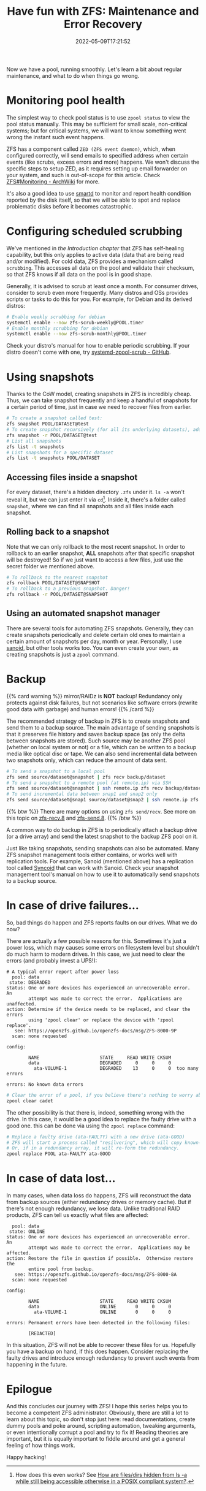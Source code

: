 #+TITLE: Have fun with ZFS: Maintenance and Error Recovery
#+DATE: 2022-05-09T17:21:52
#+DESCRIPTION: Just in case something goes wrong...
#+TAGS[]: linux filesystem
#+SERIES: zfs
#+TOC: true
#+LICENSE: cc-sa
#+STARTUP: indent

Now we have a pool, running smoothly. Let's learn a bit about regular maintenance, and what to do when things go wrong.

* Monitoring pool health
The simplest way to check pool status is to use ~zpool status~ to view the pool status manually. This may be sufficient for small scale, non-critical systems; but for critical systems, we will want to know something went wrong the instant such event happens.

ZFS has a component called =ZED (ZFS event daemon)=, which, when configured correctly, will send emails to specified address when certain events (like scrubs, excess errors and more) happens. We won't discuss the specific steps to setup ZED, as it requires setting up email forwarder on your system, and such is out-of-scope for this article. Check [[https://wiki.archlinux.org/title/ZFS#Monitoring_/_Mailing_on_Events][ZFS#Monitoring - ArchWiki]] for more.

It's also a good idea to use [[https://wiki.archlinux.org/title/S.M.A.R.T.#smartd][smartd]] to monitor and report health condition reported by the disk itself, so that we will be able to spot and replace problematic disks before it becomes catastrophic.

* Configuring scheduled scrubbing
We've mentioned in [[{{< ref "zfs-intro" >}}][the Introduction chapter]] that ZFS has self-healing capability, but this only applies to active data (data that are being read and/or modified). For cold data, ZFS provides a mechanism called ~scrubbing~. This accesses all data on the pool and validate their checksum, so that ZFS knows if all data on the pool is in good shape.

Generally, it is advised to scrub at least once a month. For consumer drives, consider to scrub even more frequently. Many distros and OSs provides scripts or tasks to do this for you. For example, for Debian and its derived distros:

#+BEGIN_SRC bash
# Enable weekly scrubbing for debian
systemctl enable --now zfs-scrub-weekly@POOL.timer
# Enable monthly scrubbing for debian
systemctl enable --now zfs-scrub-monthly@POOL.timer
#+END_SRC

Check your distro's manual for how to enable periodic scrubbing. If your distro doesn't come with one, try [[https://github.com/lnicola/systemd-zpool-scrub][systemd-zpool-scrub - GitHub]].

* Using snapshots
Thanks to the CoW model, creating snapshots in ZFS is incredibly cheap. Thus, we can take snapshot frequently and keep a handful of snapshots for a certain period of time, just in case we need to recover files from earlier.

#+BEGIN_SRC bash
# To create a snapshot called test:
zfs snapshot POOL/DATASET@test
# To create snapshot recursively (for all its underlying datasets), add -r
zfs snapshot -r POOL/DATASET@test
# List all snapshots
zfs list -t snapshots
# List snapshots for a specific dataset
zfs list -t snapshots POOL/DATASET
#+END_SRC

** Accessing files inside a snapshot
For every dataset, there's a hidden directory ~.zfs~ under it. ~ls -a~ won't reveal it, but we can just enter it via ~cd~[fn:secret-zfs-dir]. Inside it, there's a folder called =snapshot=, where we can find all snapshots and all files inside each snapshot.

[fn:secret-zfs-dir] How does this even works? See [[https://unix.stackexchange.com/questions/332192/how-are-files-dirs-hidden-from-ls-a-while-still-being-accessible-otherwise-in-a#comment584984_332192][How are files/dirs hidden from ls -a while still being accessible otherwise in a POSIX compliant system?]].

** Rolling back to a snapshot
Note that we can only rollback to the most recent snapshot. In order to rollback to an earlier snapshot, *ALL* snapshots after that specific snapshot will be destroyed! So if we just want to access a few files, just use the secret folder we mentioned above.

#+BEGIN_SRC bash
# To rollback to the nearest snapshot
zfs rollback POOL/DATASET@SNAPSHOT
# To rollback to a previous snapshot. Danger!
zfs rollback -r POOL/DATASET@SNAPSHOT
#+END_SRC

** Using an automated snapshot manager
There are several tools for automating ZFS snapshots. Generally, they can create snapshots periodically and delete certain old ones to maintain a certain amount of snapshots per day, month or year. Personally, I use [[https://github.com/jimsalterjrs/sanoid][sanoid]], but other tools works too. You can even create your own, as creating snapshots is just a ~zpool~ command.

* Backup
{{% card warning %}}
mirror/RAIDz is *NOT* backup! Redundancy only protects against disk failures, but not scenarios like software errors (rewrite good data with garbage) and human errors!
{{% /card %}}

The recommended strategy of backup in ZFS is to create snapshots and send them to a backup source. The main advantage of sending snapshots is that it preserves file history and saves backup space (as only the delta between snapshots are stored). Such source may be another ZFS pool (whether on local system or not) or a file, which can be written to a backup media like optical disc or tape. We can also send incremental data between two snapshots only, which can reduce the amount of data sent.

#+BEGIN_SRC bash
# To send a snapshot to a local pool
zfs send source/dataset@snapshot | zfs recv backup/dataset
# To send a snapshot to a remote pool (at remote.ip) via SSH
zfs send source/dataset@snapshot | ssh remote.ip zfs recv backup/dataset
# To send incremental data between snap1 and snap2 only
zfs send source/dataset@snap1 source/dataset@snap2 | ssh remote.ip zfs recv backup/dataset
#+END_SRC

{{% btw %}}
There are many options on using ~zfs send/recv~. See more on this topic on [[https://openzfs.github.io/openzfs-docs/man/8/zfs-recv.8.html][zfs-recv.8]] and [[https://openzfs.github.io/openzfs-docs/man/8/zfs-send.8.html][zfs-send.8]].
{{% /btw %}}

A common way to do backup in ZFS is to periodically attach a backup drive (or a drive array) and send the latest snapshot to the backup ZFS pool on it.

Just like taking snapshots, sending snapshots can also be automated. Many ZFS snapshot management tools either contains, or works well with replication tools. For example, Sanoid (mentioned above) has a replication tool called [[https://github.com/jimsalterjrs/sanoid#syncoid][Syncoid]] that can work with Sanoid. Check your snapshot management tool's manual on how to use it to automatically send snapshots to a backup source.

* In case of drive failures...
So, bad things do happen and ZFS reports faults on our drives. What we do now?

There are actually a few possible reasons for this. Sometimes it's just a power loss, which may causes some errors on filesystem level but shouldn't do much harm to modern drives. In this case, we just need to clear the errors (and probably invest a UPS!):

#+BEGIN_SRC 
# A typical error report after power loss
  pool: data
 state: DEGRADED
status: One or more devices has experienced an unrecoverable error.  An
        attempt was made to correct the error.  Applications are unaffected.
action: Determine if the device needs to be replaced, and clear the errors
        using 'zpool clear' or replace the device with 'zpool replace'.
   see: https://openzfs.github.io/openzfs-docs/msg/ZFS-8000-9P
  scan: none requested

config:

        NAME                      STATE     READ WRITE CKSUM
        data                      DEGRADED     0     0     0
          ata-VOLUME-1            DEGRADED    13     0     0  too many errors

errors: No known data errors
#+END_SRC

#+BEGIN_SRC bash
# Clear the error of a pool, if you believe there's nothing to worry about:
zpool clear cadet
#+END_SRC

The other possibility is that there is, indeed, something wrong with the drive. In this case, it would be a good idea to replace the faulty drive with a good one. this can be done via using the ~zpool replace~ command:

#+BEGIN_SRC bash
# Replace a faulty drive (ata-FAULTY) with a new drive (ata-GOOD)
# ZFS will start a process called "resilvering", which will copy known-good data from the faulty drive to the good one.
# Or, if in a redundancy array, it will re-form the redundancy.
zpool replace POOL ata-FAULTY ata-GOOD
#+END_SRC

* In case of data lost...
In many cases, when data loss do happens, ZFS will reconstruct the data from backup sources (either redundancy drives or memory cache). But if there's not enough redundancy, we lose data. Unlike traditional RAID products, ZFS can tell us exactly what files are affected:

#+BEGIN_SRC 
  pool: data
 state: ONLINE
status: One or more devices has experienced an unrecoverable error.  An
        attempt was made to correct the error.  Applications may be affected.
action: Restore the file in question if possible.  Otherwise restore the
        entire pool from backup.
   see: https://openzfs.github.io/openzfs-docs/msg/ZFS-8000-8A
  scan: none requested

config:

        NAME                      STATE     READ WRITE CKSUM
        data                      ONLINE       0     0     0
          ata-VOLUME-1            ONLINE       0     0     0

errors: Permanent errors have been detected in the following files:

        [REDACTED]
#+END_SRC

In this situation, ZFS will not be able to recover these files for us. Hopefully you have a backup on hand, if this does happen. Consider replacing the faulty drives and introduce enough redundancy to prevent such events from happening in the future.

* Epilogue
And this concludes our journey with ZFS! I hope this series helps you to become a competent ZFS administrator. Obviously, there are still a lot to learn about this topic, so don't stop just here: read documentations, create dummy pools and poke around, scripting automation, tweaking arguments, or even intentionally corrupt a pool and try to fix it! Reading theories are important, but it is equally important to fiddle around and get a general feeling of how things work.

Happy hacking!
